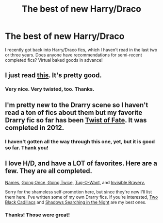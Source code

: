 #+TITLE: The best of new Harry/Draco

* The best of new Harry/Draco
:PROPERTIES:
:Author: AshleyAbiding
:Score: 2
:DateUnix: 1407363602.0
:DateShort: 2014-Aug-07
:FlairText: Request
:END:
I recently got back into Harry/Draco fics, which I haven't read in the last two or three years. Does anyone have recommendations for semi-recent completed fics? Virtual baked goods in advance!


** I just read [[https://www.fanfiction.net/s/7026968/1/you-look-so-fine][this]]. It's pretty good.
:PROPERTIES:
:Author: incestfic
:Score: 1
:DateUnix: 1407366950.0
:DateShort: 2014-Aug-07
:END:

*** Very nice. Very twisted, too. Thanks.
:PROPERTIES:
:Author: AshleyAbiding
:Score: 1
:DateUnix: 1407371174.0
:DateShort: 2014-Aug-07
:END:


** I'm pretty new to the Drarry scene so I haven't read a ton of fics about them but my favorite Drarry fic so far has been [[https://www.fanfiction.net/s/7429542/1/Twist-of-Fate][Twist of Fate]]. It was completed in 2012.
:PROPERTIES:
:Author: Dimplz
:Score: 1
:DateUnix: 1407367056.0
:DateShort: 2014-Aug-07
:END:

*** I haven't gotten all the way through this one, yet, but it is good so far. Thank you!
:PROPERTIES:
:Author: AshleyAbiding
:Score: 1
:DateUnix: 1407608778.0
:DateShort: 2014-Aug-09
:END:


** I love H/D, and have a LOT of favorites. Here are a few. They are all completed.

[[https://www.fanfiction.net/s/10361251/1/Names][Names,]] [[https://www.fanfiction.net/s/9675910/1/Going-Once-Going-Twice][Going Once, Going Twice,]] [[https://www.fanfiction.net/s/9513630/1/Tug-O-Want][Tug-O-Want,]] and [[https://www.fanfiction.net/s/8752031/1/Invisible-Bravery][Invisible Bravery.]]

Sorry for the shameless self-promotion here, but since they're new I'll list them here. I've written some of my own Drarry fics. If you're interested, [[https://www.fanfiction.net/s/10514961/1/Two-Black-Cadillacs][Two Black Cadillacs]] and [[https://www.fanfiction.net/s/10180987/1/Shadows-Searching-in-the-Night][Shadows Searching in the Night]] are my best ones.
:PROPERTIES:
:Author: LittleMissPeachy6
:Score: 1
:DateUnix: 1407378536.0
:DateShort: 2014-Aug-07
:END:

*** Thanks! Those were great!
:PROPERTIES:
:Author: AshleyAbiding
:Score: 1
:DateUnix: 1407608748.0
:DateShort: 2014-Aug-09
:END:
